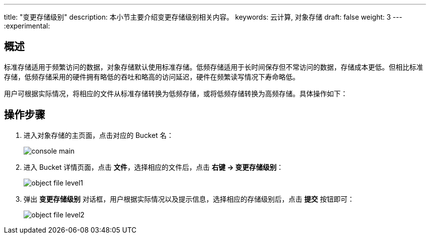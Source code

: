 ---
title: "变更存储级别"
description: 本小节主要介绍变更存储级别相关内容。
keywords: 云计算, 对象存储
draft: false
weight: 3
---
:experimental:

== 概述

标准存储适用于频繁访问的数据，对象存储默认使用标准存储。低频存储适用于长时间保存但不常访问的数据，存储成本更低。但相比标准存储，低频存储采用的硬件拥有略低的吞吐和略高的访问延迟，硬件在频繁读写情况下寿命略低。

用户可根据实际情况，将相应的文件从标准存储转换为低频存储，或将低频存储转换为高频存储。具体操作如下：

== 操作步骤

. 进入对象存储的主页面，点击对应的 Bucket 名：
+
image::/images/cloud_service/storage/object_storage/console_main.png[]

. 进入 Bucket 详情页面，点击 *文件*，选择相应的文件后，点击 *右键 -> 变更存储级别*：
+
image::/images/cloud_service/storage/object_storage/object_file_level1.png[]

. 弹出 *变更存储级别* 对话框，用户根据实际情况以及提示信息，选择相应的存储级别后，点击 *提交* 按钮即可：
+
image::/images/cloud_service/storage/object_storage/object_file_level2.png[]

